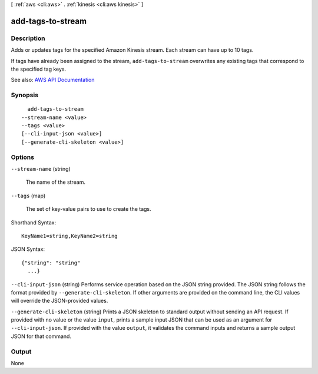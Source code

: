 [ :ref:`aws <cli:aws>` . :ref:`kinesis <cli:aws kinesis>` ]

.. _cli:aws kinesis add-tags-to-stream:


******************
add-tags-to-stream
******************



===========
Description
===========



Adds or updates tags for the specified Amazon Kinesis stream. Each stream can have up to 10 tags.

 

If tags have already been assigned to the stream, ``add-tags-to-stream`` overwrites any existing tags that correspond to the specified tag keys.



See also: `AWS API Documentation <https://docs.aws.amazon.com/goto/WebAPI/kinesis-2013-12-02/AddTagsToStream>`_


========
Synopsis
========

::

    add-tags-to-stream
  --stream-name <value>
  --tags <value>
  [--cli-input-json <value>]
  [--generate-cli-skeleton <value>]




=======
Options
=======

``--stream-name`` (string)


  The name of the stream.

  

``--tags`` (map)


  The set of key-value pairs to use to create the tags.

  



Shorthand Syntax::

    KeyName1=string,KeyName2=string




JSON Syntax::

  {"string": "string"
    ...}



``--cli-input-json`` (string)
Performs service operation based on the JSON string provided. The JSON string follows the format provided by ``--generate-cli-skeleton``. If other arguments are provided on the command line, the CLI values will override the JSON-provided values.

``--generate-cli-skeleton`` (string)
Prints a JSON skeleton to standard output without sending an API request. If provided with no value or the value ``input``, prints a sample input JSON that can be used as an argument for ``--cli-input-json``. If provided with the value ``output``, it validates the command inputs and returns a sample output JSON for that command.



======
Output
======

None